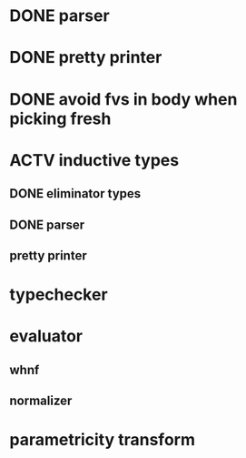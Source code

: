 * DONE parser
* DONE pretty printer
* DONE avoid fvs in body when picking fresh
* ACTV inductive types
** DONE eliminator types
** DONE parser
** pretty printer 
* typechecker
* evaluator
** whnf
** normalizer
* parametricity transform
